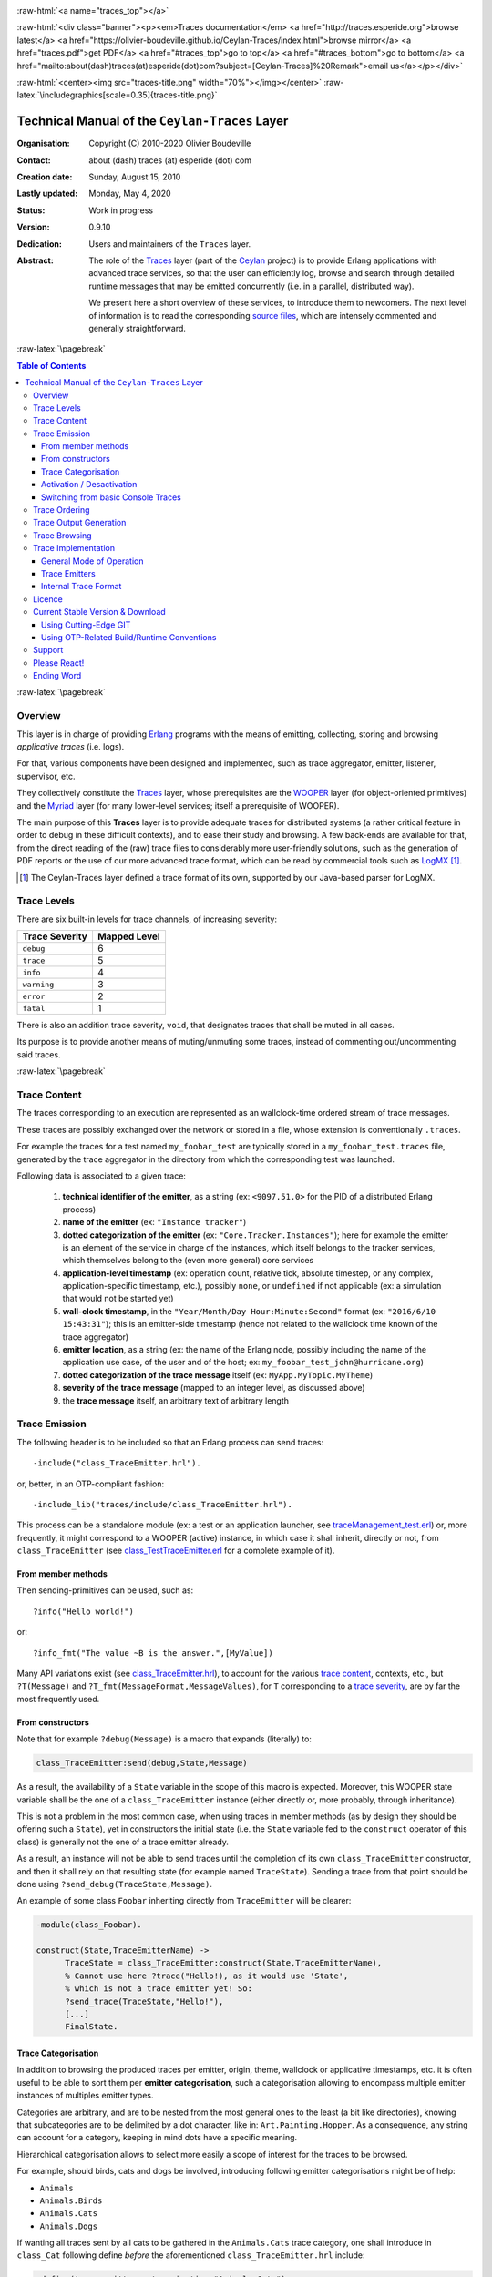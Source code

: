 .. _Top:


.. title:: Welcome to the Ceylan-Traces documentation

.. comment stylesheet specified through GNUmakefile


.. role:: raw-html(raw)
   :format: html

.. role:: raw-latex(raw)
   :format: latex

.. comment Would appear too late, can only be an be used only in preamble:
.. comment :raw-latex:`\usepackage{graphicx}`
.. comment As a result, in this document at least a '.. figure:: XXXX' must
.. exist, otherwise: 'Undefined control sequence \includegraphics.'.


:raw-html:`<a name="traces_top"></a>`

:raw-html:`<div class="banner"><p><em>Traces documentation</em> <a href="http://traces.esperide.org">browse latest</a> <a href="https://olivier-boudeville.github.io/Ceylan-Traces/index.html">browse mirror</a> <a href="traces.pdf">get PDF</a> <a href="#traces_top">go to top</a> <a href="#traces_bottom">go to bottom</a> <a href="mailto:about(dash)traces(at)esperide(dot)com?subject=[Ceylan-Traces]%20Remark">email us</a></p></div>`



:raw-html:`<center><img src="traces-title.png" width="70%"></img></center>`
:raw-latex:`\includegraphics[scale=0.35]{traces-title.png}`



===============================================
Technical Manual of the ``Ceylan-Traces`` Layer
===============================================


:Organisation: Copyright (C) 2010-2020 Olivier Boudeville
:Contact: about (dash) traces (at) esperide (dot) com
:Creation date: Sunday, August 15, 2010
:Lastly updated: Monday, May 4, 2020
:Status: Work in progress
:Version: 0.9.10
:Dedication: Users and maintainers of the ``Traces`` layer.
:Abstract:

	The role of the `Traces <http://traces.esperide.org/>`_ layer (part of the `Ceylan <https://github.com/Olivier-Boudeville/Ceylan>`_ project) is to provide Erlang applications with advanced trace services, so that the user can efficiently log, browse and search through detailed runtime messages that may be emitted concurrently (i.e. in a parallel, distributed way).

	We present here a short overview of these services, to introduce them to newcomers.
	The next level of information is to read the corresponding `source files <https://github.com/Olivier-Boudeville/Ceylan-Traces>`_, which are intensely commented and generally straightforward.


.. meta::
   :keywords: Traces, log, browse, emit, layer, generic, general-purpose, helper code, library, layer


:raw-latex:`\pagebreak`

.. contents:: Table of Contents
	:depth: 3


:raw-latex:`\pagebreak`

--------
Overview
--------

This layer is in charge of providing `Erlang <http://erlang.org>`_ programs with the means of emitting, collecting, storing and browsing *applicative traces* (i.e. logs).

For that, various components have been designed and implemented, such as trace aggregator, emitter, listener, supervisor, etc.

They collectively constitute the `Traces <http://traces.esperide.org/>`_ layer, whose prerequisites are the `WOOPER <http://wooper.esperide.org/>`_ layer (for object-oriented primitives) and the `Myriad <http://myriad.esperide.org/>`_ layer (for many lower-level services; itself a prerequisite of WOOPER).

The main purpose of this **Traces** layer is to provide adequate traces for distributed systems (a rather critical feature in order to debug in these difficult contexts), and to ease their study and browsing. A few back-ends are available for that, from the direct reading of the (raw) trace files to considerably more user-friendly solutions, such as the generation of PDF reports or the use of our more advanced trace format, which can be read by commercial tools such as `LogMX <http://www.logmx.com/>`_ [#]_.

.. [#] The Ceylan-Traces layer defined a trace format of its own, supported by our Java-based parser for LogMX.


.. _`trace levels`


.. _`trace severity`:

------------
Trace Levels
------------

There are six built-in levels for trace channels, of increasing severity:

===================== ============
Trace Severity        Mapped Level
===================== ============
``debug``             6
``trace``             5
``info``              4
``warning``           3
``error``             2
``fatal``             1
===================== ============


There is also an addition trace severity, ``void``, that designates traces that shall be muted in all cases.

Its purpose is to provide another means of muting/unmuting some traces, instead of commenting out/uncommenting said traces.




:raw-latex:`\pagebreak`


.. _`trace content`:

-------------
Trace Content
-------------

The traces corresponding to an execution are represented as an wallclock-time ordered stream of trace messages.

These traces are possibly exchanged over the network or stored in a file, whose extension is conventionally ``.traces``.

For example the traces for a test named ``my_foobar_test`` are typically stored in a ``my_foobar_test.traces`` file, generated by the trace aggregator in the directory from which the corresponding test was launched.

Following data is associated to a given trace:

 #. **technical identifier of the emitter**, as a string (ex: ``<9097.51.0>`` for the PID of a distributed Erlang process)
 #. **name of the emitter** (ex: ``"Instance tracker"``)
 #. **dotted categorization of the emitter** (ex: ``"Core.Tracker.Instances"``); here for example the emitter is an element of the service in charge of the instances, which itself belongs to the tracker services, which themselves belong to the (even more general) core services
 #. **application-level timestamp** (ex: operation count, relative tick, absolute timestep, or any complex, application-specific timestamp, etc.), possibly ``none``, or ``undefined`` if not applicable (ex: a simulation that would not be started yet)
 #. **wall-clock timestamp**, in the ``"Year/Month/Day Hour:Minute:Second"`` format (ex: ``"2016/6/10 15:43:31"``); this is an emitter-side timestamp (hence not related to the wallclock time known of the trace aggregator)
 #. **emitter location**, as a string (ex: the name of the Erlang node, possibly including the name of the application use case, of the user and of the host; ex: ``my_foobar_test_john@hurricane.org``)
 #. **dotted categorization of the trace message** itself (ex: ``MyApp.MyTopic.MyTheme``)
 #. **severity of the trace message** (mapped to an integer level, as discussed above)
 #. the **trace message** itself, an arbitrary text of arbitrary length




--------------
Trace Emission
--------------

The following header is to be included so that an Erlang process can send traces::

 -include("class_TraceEmitter.hrl").

or, better, in an OTP-compliant fashion::

 -include_lib("traces/include/class_TraceEmitter.hrl").

This process can be a standalone module (ex: a test or an application launcher, see `traceManagement_test.erl <https://github.com/Olivier-Boudeville/Ceylan-Traces/blob/master/test/traceManagement_test.erl>`_) or, more frequently, it might correspond to a WOOPER (active) instance, in which case it shall inherit, directly or not, from ``class_TraceEmitter`` (see `class_TestTraceEmitter.erl <https://github.com/Olivier-Boudeville/Ceylan-Traces/blob/master/test/class_TestTraceEmitter.erl>`_ for a complete example of it).



From member methods
===================

Then sending-primitives can be used, such as::

  ?info("Hello world!")

or::

  ?info_fmt("The value ~B is the answer.",[MyValue])


Many API variations exist (see `class_TraceEmitter.hrl <https://github.com/Olivier-Boudeville/Ceylan-Traces/blob/master/include/class_TraceEmitter.hrl>`_), to account for the various `trace content`_, contexts, etc., but ``?T(Message)`` and ``?T_fmt(MessageFormat,MessageValues)``, for ``T`` corresponding to a `trace severity`_, are by far the most frequently used.



From constructors
=================


Note that for example ``?debug(Message)`` is a macro that expands (literally) to:

.. code:: erlang

  class_TraceEmitter:send(debug,State,Message)

As a result, the availability of a ``State`` variable in the scope of this macro is expected. Moreover, this WOOPER state variable shall be the one of a ``class_TraceEmitter`` instance (either directly or, more probably, through inheritance).

This is not a problem in the most common case, when using traces in member methods (as by design they should be offering such a ``State``), yet in constructors the initial state (i.e. the ``State`` variable fed to the ``construct`` operator of this class) is generally not the one of a trace emitter already.

As a result, an instance will not be able to send traces until the completion of its own ``class_TraceEmitter`` constructor, and then it shall rely on that resulting state (for example named ``TraceState``). Sending a trace from that point should be done using ``?send_debug(TraceState,Message)``.

An example of some class ``Foobar`` inheriting directly from ``TraceEmitter`` will be clearer:

.. code:: erlang

   -module(class_Foobar).

   construct(State,TraceEmitterName) ->
	 TraceState = class_TraceEmitter:construct(State,TraceEmitterName),
	 % Cannot use here ?trace("Hello!), as it would use 'State',
	 % which is not a trace emitter yet! So:
	 ?send_trace(TraceState,"Hello!"),
	 [...]
	 FinalState.



Trace Categorisation
====================

In addition to browsing the produced traces per emitter, origin, theme, wallclock or applicative timestamps, etc. it is often useful to be able to sort them per **emitter categorisation**, such a categorisation allowing to encompass multiple emitter instances of multiples emitter types.

Categories are arbitrary, and are to be nested from the most general ones to the least (a bit like directories), knowing that subcategories are to be delimited by a dot character, like in: ``Art.Painting.Hopper``. As a consequence, any string can account for a category, keeping in mind dots have a specific meaning.

Hierarchical categorisation allows to select more easily a scope of interest for the traces to be browsed.

For example, should birds, cats and dogs be involved, introducing following emitter categorisations might be of help:

- ``Animals``
- ``Animals.Birds``
- ``Animals.Cats``
- ``Animals.Dogs``

If wanting all traces sent by all cats to be gathered in the ``Animals.Cats`` trace category, one shall introduce in ``class_Cat`` following define *before* the aforementioned ``class_TraceEmitter.hrl`` include:

.. code:: erlang

 -define(trace_emitter_categorization,"Animals.Cats").

and use it in the constructor like the following example, where ``class_Cat`` inherits directly from ``class_Creature`` [#]_ - supposingly itself a child class of ``class_TraceEmitter``:

.. [#] We chose on purpose a different classname than ``class_Animal``, to better illustrate that trace categories can be freely specified.

.. code:: erlang

   -module(class_Cat).

   -define(trace_emitter_categorization,"Animals.Cats").
   -include("class_TraceEmitter.hrl").

   construct(State,TraceEmitterName) ->
	 TraceState = class_Creature:construct(State,
					?trace_categorize(TraceEmitterName)),
	 % Cannot use ?trace("Hello!), as it would use 'State',
	 % which is not a trace emitter yet! So:
	 ?send_warning(TraceState,"Cat on the loose!"),
	 [...]
	 FinalState.


Then all traces sent by all cats will be automatically registered with this trace emitter category.

The purpose of the ``trace_categorize`` macro used in the above example is to register the trace categorisation define through the inheritance tree so that, from the start, the most precise category is used [#]_.

.. [#] Otherwise, should the various constructors involved declare their own categorisation (which is the general case) and send traces, creating a cat instance would result in having these traces sorted under different emitter categories (ex: the one declared by ``class_Cat``, by ``class_Creature``, etc.). Tracking the messages emitted by a given instance would be made more difficult than needed.




Activation / Desactivation
==========================

The trace macros used above can be fully toggled at build-time, on a per-module basis (if disabled, they incur zero runtime overhead, and no source change is required).

See the ``ENABLE_TRACES`` make variable in `GNUmakevars.inc <https://github.com/Olivier-Boudeville/Ceylan-Traces/blob/master/GNUmakevars.inc>`_ for that, and do not forget to recompile all classes and modules that shall observe this newer setting.

Note that the ``warning``, ``error`` and ``fatal`` trace severities will not be impacted by this setting, as they shall remain always available (never muted).

Doing so incurs a very low runtime overhead anyway (supposing of course that sending these failure-related messages happens rather infrequently), as the cost of a mostly idle trace aggregator (which is spawned in all cases) is mostly negligible - knowing that runtime resource consumption happens only when/if emitting traces for good.



Switching from basic Console Traces
===================================

In some cases, it may be convenient to have first one's lower-level, debugging traces be directly output on the console.

Then, once the most basic bugs are fixed (ex: the program is not crashing anymore), the full power of this ``Traces`` layer can be best used, by switching these first, basic traces to the more advanced traces presented here.

To output (basic) console traces, one may use the `trace_utils <https://github.com/Olivier-Boudeville/Ceylan-Myriad/blob/master/src/utils/trace_utils.erl>`_ module of the ``Myriad`` layer. For example:

  ``trace_utils:debug_fmt("Hello world #~B",[2])``

Then switching to the mainstream, more advanced traces discussed here is just a matter of replacing, for a given trace type ``T`` (ex: ``debug``), ``trace_utils:T`` with ``?T``, like in:

  ``?debug_fmt("Hello world #~B",[2])``

(with no further change in the trace parameters).


--------------
Trace Ordering
--------------

It should be noted that the ordering of the reported traces is the one seen by the trace aggregator, based on their receiving order by this process (not for example based on any sending order of the various emitters involved - there is hardly any distributed global time available anyway).

So, due to network and emitter latencies, it may happen (rather infrequently) that in a distributed setting a trace message associated to a cause ends up being listed, among the registered traces, *after* a trace message associated to a consequence thereof [#]_; nevertheless each trace includes a wall-clock timestamp corresponding to its sending (hence expressed according to the local time of its trace emitter).

.. [#] A total, reproducible order on the distributed traces could be implemented, yet its runtime cost would be sufficiently high to have a far larger impact onto the executions that this trace system is to instrument than the current system (and such an impact would of course not be desirable).


-----------------------
Trace Output Generation
-----------------------

Traces may be browsed thanks to either of the following supervision solutions (see ``class_TraceSupervisor.erl``):

- ``text_traces``, itself available in two variations:

 - ``text_only`` if wanting to have traces be directly written to disk as pure, yet human-readable, text
 - ``pdf``, if wanting to read finally the traces in a generated PDF file (hence the actual text includes a relevant mark-up, and as such is less readable directly)

- ``advanced_traces``, for smarter log tools such as LogMX (the default), as discussed below

Indeed the most usual tool that we use for trace browsing is `LogMX <http://www.logmx.com/>`_, which we integrated:

.. image:: logmx-interface.png
		   :scale: 45 %


We implemented a Java-based parser of our trace format for LogMX (see ``CeylanTraceParser.java``):

.. image:: logmx-levels.png
		   :scale: 65 %


--------------
Trace Browsing
--------------

Traces can be browsed with this tool:

- **live** (i.e. during the execution of the program), either from its start or upon connection to the instrumented program whilst it is already running [#]_ (see ``class_TraceListener.erl``)
- **post mortem** (i.e. after the program terminated for any reason, based on the trace file that it left)

.. [#] In which case the trace supervisor will first receive, transactionally, a compressed version of all past traces; then all new ones will be sent to this new listener, resulting in no trace being possibly lost.


The trace supervision solution can be switched at compile time (see the ``TraceType`` defined in ``traces/include/traces.hrl``); the ``Traces`` layer shall then be rebuilt.



--------------------
Trace Implementation
--------------------


General Mode of Operation
=========================

All processes are able to emit traces, either by using standalone trace sending primitives (mostly for plain Erlang processes), or by inheriting from the ``TraceEmitter`` class, in the (general) case of `WOOPER <http://wooper.esperide.org>`_-based processes.

In the vast majority of cases, all these emitters send their traces to a single trace aggregator, in charge of collecting them and storing them on-disk (for most uses, their memory footprint would be quickly too large for RAM), according to an adequate trace format.

This trace format can be parsed by various trace supervisors, the most popular being `LogMX <http://www.logmx.com>`_.

Various measures have been taken in order to reduce the overhead induced by the overall trace system.

Notably traces are sent in a "fire and forget", non-blocking manner (thanks to oneways, which are not specifically acknowledged). The number of messages exchanged is thus reduced, at the cost of a lesser synchronization of the traces (i.e. there is no strong guarantee that the traces will be ultimately recorded and displayed in the order of their emission in wallclock-time, as they will be directly and sequentially stored in their actual order of receiving by the trace aggregator [#]_, an order which itself depends on the potentially varied network latencies experienced from the potential multiple sources to the trace aggregator).

.. [#] For example, if both the trace aggregator and a process B are running on the same host, and if a process A, running on another host, emits a trace then sends a message to B so that B sends in turn a trace, then the trace from  B *might* in some cases be received - and thus be listed - by the aggregator *before* the trace for A (it depends on the network congestion, relative scheduling of processes, etc.).



Trace Emitters
==============

When sending a trace, an emitter relies on its ``trace_timestamp`` attribute, and sends a (binarised) string representation thereof (obtained thanks to the ``~p`` quantifier of ``io:format/2`` ). This allows the trace subsystem to support all kinds of application-specific traces (ex: integers, floats, tuples, strings, etc.).


Internal Trace Format
=====================

(for the most curious users)

Each trace line is a raw text (hence not a binary content) made of a series of predefined fields, separated by the pipe (``|``) delimiter character.

The text message included in a trace can contain any number of instances of this field delimiter.

Example of a raw trace line (end of lines added for readability)::

  <0.45.0>|I am a test emitter of traces|TraceEmitter.Test|none|
  2016/6/13 14:21:16|traceManagement_run-paul@hurricane.foobar.org|
  MyTest.SomeCategory|6|Hello debug world!

or::

  <9097.51.0>|Instance tracker|Core.Tracker.Instances|14875|
  2016/6/10 15:43:31|My_application_case-john@hurricane.foobar.org|
  Execution.Uncategorized|4|Creating a new root instance tracker
  whose troubleshooting mode is enabled.



:raw-latex:`\pagebreak`


.. _`free software`:


-------
Licence
-------

Ceylan-Traces is licensed by its author (Olivier Boudeville) under a disjunctive tri-license giving you the choice of one of the three following sets of free software/open source licensing terms:

- `Mozilla Public License <http://www.mozilla.org/MPL/MPL-1.1.html>`_ (MPL), version 1.1 or later (very close to the former `Erlang Public License <http://www.erlang.org/EPLICENSE>`_, except aspects regarding Ericsson and/or the Swedish law)

- `GNU General Public License <http://www.gnu.org/licenses/gpl-3.0.html>`_ (GPL), version 3.0 or later

- `GNU Lesser General Public License <http://www.gnu.org/licenses/lgpl.html>`_ (LGPL), version 3.0 or later


This allows the use of the Traces code in as wide a variety of software projects as possible, while still maintaining copyleft on this code.

Being triple-licensed means that someone (the licensee) who modifies and/or distributes it can choose which of the available sets of licence terms he is operating under.

We hope that enhancements will be back-contributed (ex: thanks to merge requests), so that everyone will be able to benefit from them.




---------------------------------
Current Stable Version & Download
---------------------------------

As mentioned, the single, direct prerequisite of `Ceylan-Traces <https://github.com/Olivier-Boudeville/Ceylan-Traces>`_ is `Ceylan-WOOPER <https://github.com/Olivier-Boudeville/Ceylan-WOOPER>`_, which implies in turn `Ceylan-Myriad <https://github.com/Olivier-Boudeville/Ceylan-Myriad>`_ and `Erlang <http://erlang.org>`_, version 22.1 or more recent [#]_.

.. [#] Note that, in the Ceylan-Myriad repository, we have a script to streamline the installation of Erlang, see `install-erlang.sh <https://github.com/Olivier-Boudeville/Ceylan-Myriad/blob/master/conf/install-erlang.sh>`_; use ``install-erlang.sh --help`` for guidance.



Using Cutting-Edge GIT
======================

This is the installation method that we use and recommend; the Traces ``master`` branch is meant to stick to the latest stable version: we try to ensure that this main line always stays functional (sorry for the pun). Evolutions are to take place in feature branches and to be merged only when ready.

Once Erlang is available, it should be just a matter of executing:

.. code:: bash

 $ git clone https://github.com/Olivier-Boudeville/Ceylan-Myriad myriad
 $ cd myriad && make all && cd ..

 $ git clone https://github.com/Olivier-Boudeville/Ceylan-WOOPER wooper
 $ cd wooper && make all && cd ..

 $ git clone https://github.com/Olivier-Boudeville/Ceylan-Traces traces
 $ cd traces && make all


Running a corresponding test just then boils down to:

.. code:: bash

 $ cd test && make traceManagement_run CMD_LINE_OPT="--batch"


Should LogMX be installed and available in the PATH, the test may simply become:

.. code:: bash

 $ make traceManagement_run


:raw-html:`<a name="otp"></a>`

.. _`otp-build`:

Using OTP-Related Build/Runtime Conventions
===========================================

As discussed in these sections of `Myriad <http://myriad.esperide.org/myriad.html#otp>`_ and `WOOPER <http://wooper.esperide.org/index.html#otp>`_, we added the (optional) possibility of generating a Traces *OTP application* out of the build tree, ready to be integrated into an *(OTP) release*. For that we rely on `rebar3 <https://www.rebar3.org/>`_, `relx <https://github.com/erlware/relx>`_ and `hex <https://hex.pm/>`_.

Unlike Myriad (which is an OTP *library* application), Traces is (like WOOPER) an OTP *active* application, meaning the reliance on an application that can be started/stopped (``traces_app``) and a root supervisor (``traces_sup``); unlike WOOPER this time - whose main server (the class manager) is a ``gen_server`` - Traces relies on a trace aggregator that is a background server process yet that does not implement the ``gen_server`` behaviour but the `supervisor_bridge <http://erlang.org/doc/man/supervisor_bridge.html>`_ one: the trace aggregator is indeed `a WOOPER instance <http://wooper.esperide.org/index.html#otp_for_instances>`_.

As for Myriad and WOOPER, most versions of Traces are also published as `Hex packages <https://hex.pm/packages/traces>`_.

For more details, one may have a look at:

- `rebar.config.template <https://github.com/Olivier-Boudeville/Ceylan-Traces/blob/master/conf/rebar.config.template>`_, the general rebar configuration file used when generating the Traces OTP application and release (implying the automatic management of Myriad and WOOPER)
- `rebar-for-hex.config.template <https://github.com/Olivier-Boudeville/Ceylan-Traces/blob/master/conf/rebar-for-hex.config.template>`_, to generate a corresponding Hex package for Traces (whose structure and conventions is quite different from the previous OTP elements)
- `rebar-for-testing.config.template <https://github.com/Olivier-Boudeville/Ceylan-Traces/blob/master/conf/rebar-for-testing.config.template>`_, the simplest test of the previous Hex package: an empty rebar project having for sole dependency that Hex package


-------
Support
-------

Bugs, questions, remarks, patches, requests for enhancements, etc. are to be reported to the `project interface <https://github.com/Olivier-Boudeville/Ceylan-Traces>`_ (typically `issues <https://github.com/Olivier-Boudeville/Ceylan-Traces/issues>`_) or directly at the email address mentioned at the beginning of this document.




-------------
Please React!
-------------

If you have information more detailed or more recent than those presented in this document, if you noticed errors, neglects or points insufficiently discussed, drop us a line! (for that, follow the Support_ guidelines).



-----------
Ending Word
-----------

Have fun with Ceylan-Traces!

.. comment Mostly added to ensure there is at least one figure directive,
.. otherwise the LateX graphic support will not be included:

.. figure:: traces-title.png
   :alt: Traces logo
   :width: 50 %
   :align: center

:raw-html:`<a name="traces_bottom"></a>`
